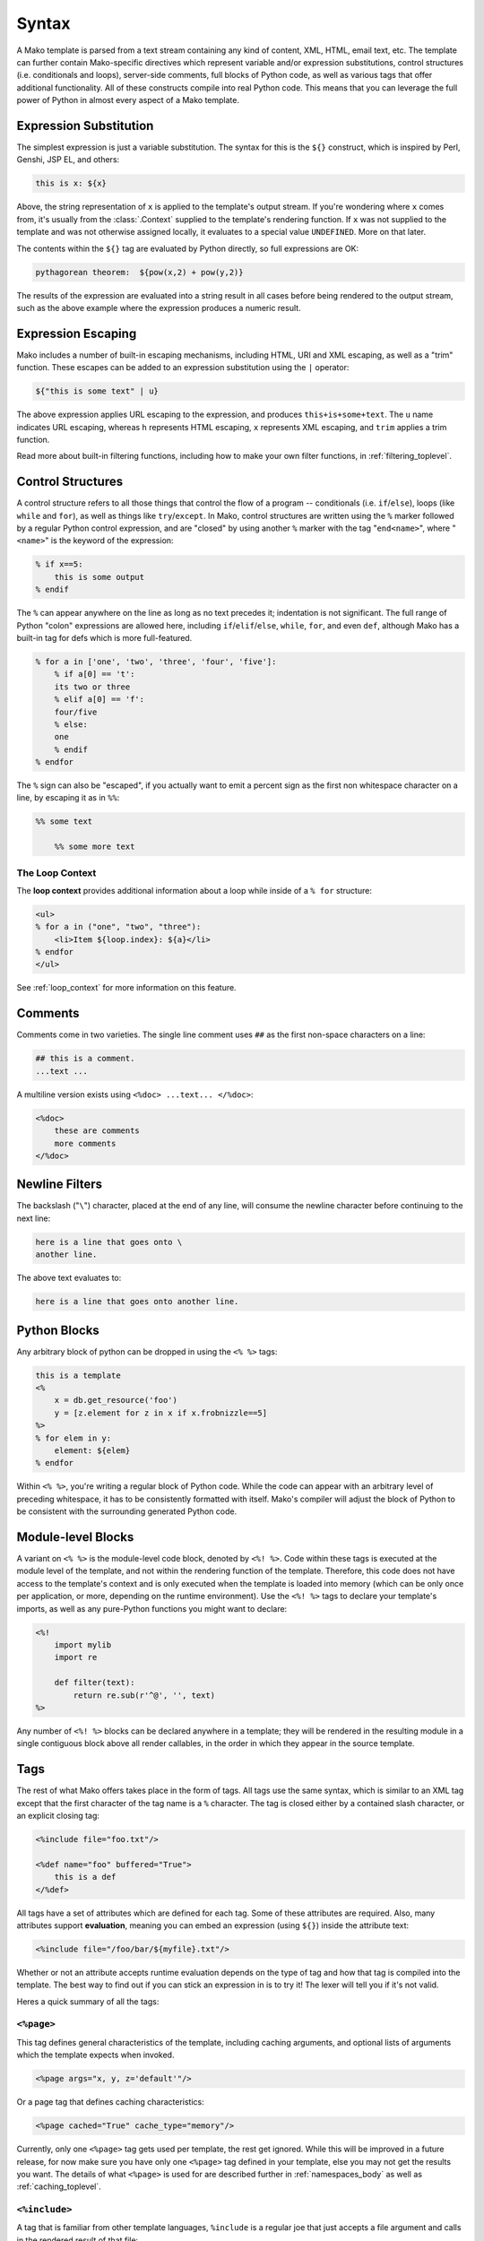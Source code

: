.. _syntax_toplevel:

======
Syntax
======

A Mako template is parsed from a text stream containing any kind
of content, XML, HTML, email text, etc. The template can further
contain Mako-specific directives which represent variable and/or
expression substitutions, control structures (i.e. conditionals
and loops), server-side comments, full blocks of Python code, as
well as various tags that offer additional functionality. All of
these constructs compile into real Python code. This means that
you can leverage the full power of Python in almost every aspect
of a Mako template.

Expression Substitution
=======================

The simplest expression is just a variable substitution. The
syntax for this is the ``${}`` construct, which is inspired by
Perl, Genshi, JSP EL, and others:

.. sourcecode:: mako

    this is x: ${x}

Above, the string representation of ``x`` is applied to the
template's output stream. If you're wondering where ``x`` comes
from, it's usually from the :class:`.Context` supplied to the
template's rendering function. If ``x`` was not supplied to the
template and was not otherwise assigned locally, it evaluates to
a special value ``UNDEFINED``. More on that later.

The contents within the ``${}`` tag are evaluated by Python
directly, so full expressions are OK:

.. sourcecode:: mako

    pythagorean theorem:  ${pow(x,2) + pow(y,2)}

The results of the expression are evaluated into a string result
in all cases before being rendered to the output stream, such as
the above example where the expression produces a numeric
result.

Expression Escaping
===================

Mako includes a number of built-in escaping mechanisms,
including HTML, URI and XML escaping, as well as a "trim"
function. These escapes can be added to an expression
substitution using the ``|`` operator:

.. sourcecode:: mako

    ${"this is some text" | u}

The above expression applies URL escaping to the expression, and
produces ``this+is+some+text``. The ``u`` name indicates URL
escaping, whereas ``h`` represents HTML escaping, ``x``
represents XML escaping, and ``trim`` applies a trim function.

Read more about built-in filtering functions, including how to
make your own filter functions, in :ref:`filtering_toplevel`.

Control Structures
==================

A control structure refers to all those things that control the
flow of a program -- conditionals (i.e. ``if``/``else``), loops (like
``while`` and ``for``), as well as things like ``try``/``except``. In Mako,
control structures are written using the ``%`` marker followed
by a regular Python control expression, and are "closed" by
using another ``%`` marker with the tag "``end<name>``", where
"``<name>``" is the keyword of the expression:

.. sourcecode:: mako

    % if x==5:
        this is some output
    % endif

The ``%`` can appear anywhere on the line as long as no text
precedes it; indentation is not significant. The full range of
Python "colon" expressions are allowed here, including
``if``/``elif``/``else``, ``while``, ``for``, and even ``def``, although
Mako has a built-in tag for defs which is more full-featured.

.. sourcecode:: mako

    % for a in ['one', 'two', 'three', 'four', 'five']:
        % if a[0] == 't':
        its two or three
        % elif a[0] == 'f':
        four/five
        % else:
        one
        % endif
    % endfor

The ``%`` sign can also be "escaped", if you actually want to
emit a percent sign as the first non whitespace character on a
line, by escaping it as in ``%%``:

.. sourcecode:: mako

    %% some text

        %% some more text

The Loop Context
----------------

The **loop context** provides additional information about a loop
while inside of a ``% for`` structure:

.. sourcecode:: mako

    <ul>
    % for a in ("one", "two", "three"):
        <li>Item ${loop.index}: ${a}</li>
    % endfor
    </ul>

See :ref:`loop_context` for more information on this feature.

.. versionadded:: 0.7

Comments
========

Comments come in two varieties. The single line comment uses
``##`` as the first non-space characters on a line:

.. sourcecode:: mako

    ## this is a comment.
    ...text ...

A multiline version exists using ``<%doc> ...text... </%doc>``:

.. sourcecode:: mako

    <%doc>
        these are comments
        more comments
    </%doc>

Newline Filters
===============

The backslash ("``\``") character, placed at the end of any
line, will consume the newline character before continuing to
the next line:

.. sourcecode:: mako

    here is a line that goes onto \
    another line.

The above text evaluates to:

.. sourcecode:: text

    here is a line that goes onto another line.

Python Blocks
=============

Any arbitrary block of python can be dropped in using the ``<%
%>`` tags:

.. sourcecode:: mako

    this is a template
    <%
        x = db.get_resource('foo')
        y = [z.element for z in x if x.frobnizzle==5]
    %>
    % for elem in y:
        element: ${elem}
    % endfor

Within ``<% %>``, you're writing a regular block of Python code.
While the code can appear with an arbitrary level of preceding
whitespace, it has to be consistently formatted with itself.
Mako's compiler will adjust the block of Python to be consistent
with the surrounding generated Python code.

Module-level Blocks
===================

A variant on ``<% %>`` is the module-level code block, denoted
by ``<%! %>``. Code within these tags is executed at the module
level of the template, and not within the rendering function of
the template. Therefore, this code does not have access to the
template's context and is only executed when the template is
loaded into memory (which can be only once per application, or
more, depending on the runtime environment). Use the ``<%! %>``
tags to declare your template's imports, as well as any
pure-Python functions you might want to declare:

.. sourcecode:: mako

    <%!
        import mylib
        import re

        def filter(text):
            return re.sub(r'^@', '', text)
    %>

Any number of ``<%! %>`` blocks can be declared anywhere in a
template; they will be rendered in the resulting module 
in a single contiguous block above all render callables,
in the order in which they appear in the source template.

Tags
====

The rest of what Mako offers takes place in the form of tags.
All tags use the same syntax, which is similar to an XML tag
except that the first character of the tag name is a ``%``
character. The tag is closed either by a contained slash
character, or an explicit closing tag:

.. sourcecode:: mako

    <%include file="foo.txt"/>

    <%def name="foo" buffered="True">
        this is a def
    </%def>

All tags have a set of attributes which are defined for each
tag. Some of these attributes are required. Also, many
attributes support **evaluation**, meaning you can embed an
expression (using ``${}``) inside the attribute text:

.. sourcecode:: mako

    <%include file="/foo/bar/${myfile}.txt"/>

Whether or not an attribute accepts runtime evaluation depends
on the type of tag and how that tag is compiled into the
template. The best way to find out if you can stick an
expression in is to try it! The lexer will tell you if it's not
valid.

Heres a quick summary of all the tags:

``<%page>``
-----------

This tag defines general characteristics of the template,
including caching arguments, and optional lists of arguments
which the template expects when invoked.

.. sourcecode:: mako

    <%page args="x, y, z='default'"/>

Or a page tag that defines caching characteristics:

.. sourcecode:: mako

    <%page cached="True" cache_type="memory"/>

Currently, only one ``<%page>`` tag gets used per template, the
rest get ignored. While this will be improved in a future
release, for now make sure you have only one ``<%page>`` tag
defined in your template, else you may not get the results you
want. The details of what ``<%page>`` is used for are described
further in :ref:`namespaces_body` as well as :ref:`caching_toplevel`.

``<%include>``
--------------

A tag that is familiar from other template languages, ``%include``
is a regular joe that just accepts a file argument and calls in
the rendered result of that file:

.. sourcecode:: mako

    <%include file="header.html"/>

        hello world

    <%include file="footer.html"/>

Include also accepts arguments which are available as ``<%page>`` arguments in the receiving template:

.. sourcecode:: mako

    <%include file="toolbar.html" args="current_section='members', username='ed'"/>

``<%def>``
----------

The ``%def`` tag defines a Python function which contains a set
of content, that can be called at some other point in the
template. The basic idea is simple:

.. sourcecode:: mako

    <%def name="myfunc(x)">
        this is myfunc, x is ${x}
    </%def>

    ${myfunc(7)}

The ``%def`` tag is a lot more powerful than a plain Python ``def``, as
the Mako compiler provides many extra services with ``%def`` that
you wouldn't normally have, such as the ability to export defs
as template "methods", automatic propagation of the current
:class:`.Context`, buffering/filtering/caching flags, and def calls
with content, which enable packages of defs to be sent as
arguments to other def calls (not as hard as it sounds). Get the
full deal on what ``%def`` can do in :ref:`defs_toplevel`.

``<%block>``
------------

``%block`` is a tag that is close to a ``%def``,
except executes itself immediately in its base-most scope,
and can also be anonymous (i.e. with no name):

.. sourcecode:: mako

    <%block filter="h">
        some <html> stuff.
    </%block>

Inspired by Jinja2 blocks, named blocks offer a syntactically pleasing way
to do inheritance:

.. sourcecode:: mako

    <html>
        <body>
        <%block name="header">
            <h2><%block name="title"/></h2>
        </%block>
        ${self.body()}
        </body>
    </html>

Blocks are introduced in :ref:`blocks` and further described in :ref:`inheritance_toplevel`.

.. versionadded:: 0.4.1

``<%namespace>``
----------------

``%namespace`` is Mako's equivalent of Python's ``import``
statement. It allows access to all the rendering functions and
metadata of other template files, plain Python modules, as well
as locally defined "packages" of functions.

.. sourcecode:: mako

    <%namespace file="functions.html" import="*"/>

The underlying object generated by ``%namespace``, an instance of
:class:`.mako.runtime.Namespace`, is a central construct used in
templates to reference template-specific information such as the
current URI, inheritance structures, and other things that are
not as hard as they sound right here. Namespaces are described
in :ref:`namespaces_toplevel`.

``<%inherit>``
--------------

Inherit allows templates to arrange themselves in **inheritance
chains**. This is a concept familiar in many other template
languages.

.. sourcecode:: mako

    <%inherit file="base.html"/>

When using the ``%inherit`` tag, control is passed to the topmost
inherited template first, which then decides how to handle
calling areas of content from its inheriting templates. Mako
offers a lot of flexibility in this area, including dynamic
inheritance, content wrapping, and polymorphic method calls.
Check it out in :ref:`inheritance_toplevel`.

``<%``\ nsname\ ``:``\ defname\ ``>``
-------------------------------------

Any user-defined "tag" can be created against
a namespace by using a tag with a name of the form
``<%<namespacename>:<defname>>``. The closed and open formats of such a
tag are equivalent to an inline expression and the ``<%call>``
tag, respectively.

.. sourcecode:: mako

    <%mynamespace:somedef param="some value">
        this is the body
    </%mynamespace:somedef>

To create custom tags which accept a body, see
:ref:`defs_with_content`.

.. versionadded:: 0.2.3

``<%call>``
-----------

The call tag is the "classic" form of a user-defined tag, and is
roughly equivalent to the ``<%namespacename:defname>`` syntax
described above. This tag is also described in :ref:`defs_with_content`.

``<%doc>``
----------

The ``%doc`` tag handles multiline comments:

.. sourcecode:: mako

    <%doc>
        these are comments
        more comments
    </%doc>

Also the ``##`` symbol as the first non-space characters on a line can be used for single line comments.

``<%text>``
-----------

This tag suspends the Mako lexer's normal parsing of Mako
template directives, and returns its entire body contents as
plain text. It is used pretty much to write documentation about
Mako:

.. sourcecode:: mako

    <%text filter="h">
        heres some fake mako ${syntax}
        <%def name="x()">${x}</%def>
    </%text>

Exiting Early from a Template
=============================

Sometimes you want to stop processing a template or ``<%def>``
method in the middle and just use the text you've accumulated so
far. You can ``return`` the ``STOP_RENDERING`` value inside a Python
block to exit the current rendering process.

.. sourcecode:: mako

    % if not len(records):
        No records found.
        <% return STOP_RENDERING %>
    % endif

Or perhaps:

.. sourcecode:: mako

    <%
        if not len(records):
            return STOP_RENDERING
    %>

In older versions, return an empty string instead to avoid having
``None`` in your rendered template:

.. sourcecode:: mako

    <% return '' %>

.. versionadded:: 1.0.2

